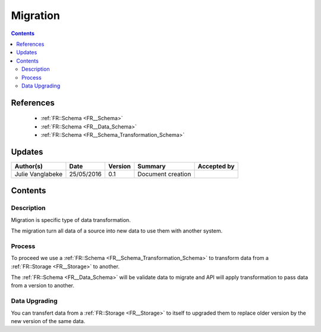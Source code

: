 .. _FR__Migration:

=========
Migration
=========

.. contents::
   :depth: 3

----------
References
----------

 - :ref:`FR::Schema <FR__Schema>`
 - :ref:`FR::Schema <FR__Data_Schema>` 
 - :ref:`FR::Schema <FR__Schema_Transformation_Schema>` 


-------
Updates
-------

.. csv-table::
   :header: "Author(s)", "Date", "Version", "Summary", "Accepted by"

   "Julie Vanglabeke", "25/05/2016", "0.1", "Document creation", ""

--------
Contents
--------


.. _FR__Migration_Description:

Description
===========

Migration is specific type of data transformation. 

The migration turn all data of a source into new data to use them with another system.


.. _FR__Migration_Process:

Process
=======

To proceed we use a :ref:`FR::Schema <FR__Schema_Transformation_Schema>` to transform data from a :ref:`FR::Storage <FR__Storage>` to another.

The :ref:`FR::Schema <FR__Data_Schema>` will be validate data to migrate and API will apply transformation to pass data from a version to another.


.. _FR__Migration_Data_Upgrading:

Data Upgrading
==============

You can transfert data from a :ref:`FR::Storage <FR__Storage>` to itself to upgraded them to replace older version by the new version of the same data.